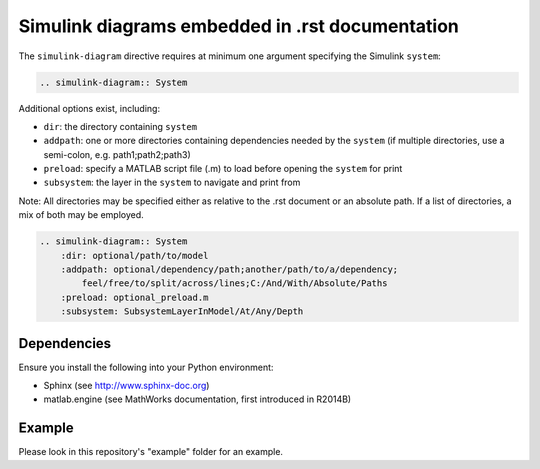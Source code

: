 ==============================================================================
Simulink diagrams embedded in .rst documentation
==============================================================================

The ``simulink-diagram`` directive requires at minimum one argument specifying
the Simulink ``system``:

.. code-block:: rest

    .. simulink-diagram:: System

Additional options exist, including:

* ``dir``: the directory containing ``system``
* ``addpath``: one or more directories containing dependencies needed by the
  ``system`` (if multiple directories, use a semi-colon, e.g. path1;path2;path3)
* ``preload``: specify a MATLAB script file (.m) to load before opening the
  ``system`` for print
* ``subsystem``: the layer in the ``system`` to navigate and print from

Note: All directories may be specified either as relative to the .rst document
or an absolute path. If a list of directories, a mix of both may be employed.

.. code-block:: rest

    .. simulink-diagram:: System
        :dir: optional/path/to/model
        :addpath: optional/dependency/path;another/path/to/a/dependency;
            feel/free/to/split/across/lines;C:/And/With/Absolute/Paths
        :preload: optional_preload.m
        :subsystem: SubsystemLayerInModel/At/Any/Depth


Dependencies
------------------------------------------------------------------------------

Ensure you install the following into your Python environment:

* Sphinx (see http://www.sphinx-doc.org)
* matlab.engine (see MathWorks documentation, first introduced in R2014B)

Example
------------------------------------------------------------------------------

Please look in this repository's "example" folder for an example.





